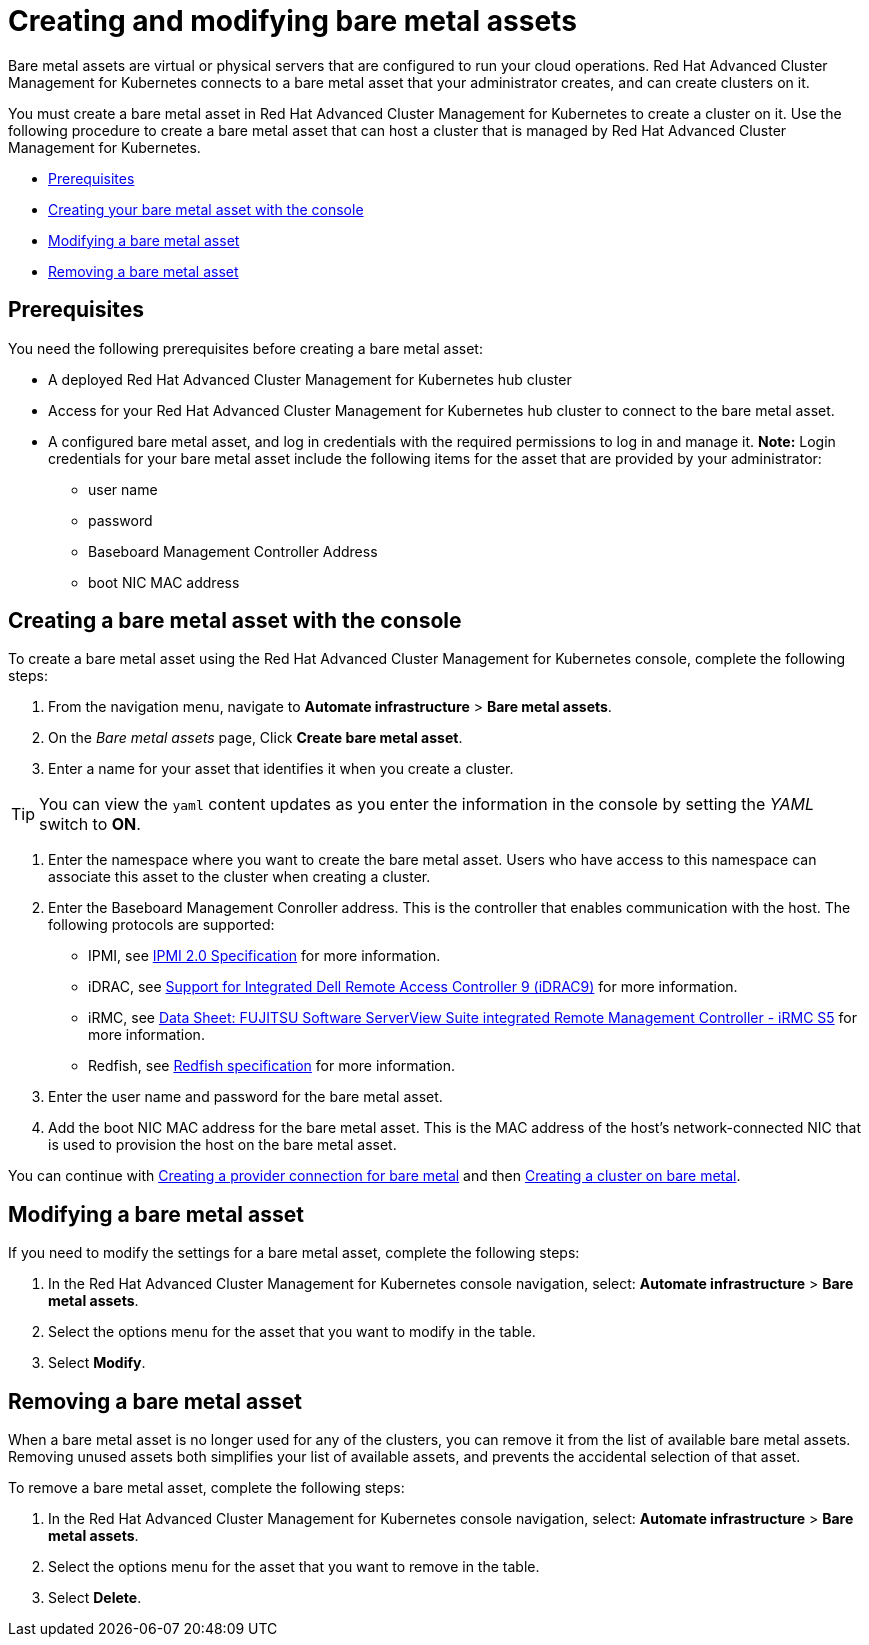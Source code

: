 [#creating-and-modifying-bare-metal-assets]
= Creating and modifying bare metal assets

Bare metal assets are virtual or physical servers that are configured to run your cloud operations.
Red Hat Advanced Cluster Management for Kubernetes connects to a bare metal asset that your administrator creates, and can create clusters on it.

You must create a bare metal asset in Red Hat Advanced Cluster Management for Kubernetes to create a cluster on it.
Use the following procedure to create a bare metal asset that can host a cluster that is managed by Red Hat Advanced Cluster Management for Kubernetes.

* <<bma-prerequisites,Prerequisites>>
* <<creating-a-bare-metal-asset-with-the-console,Creating your bare metal asset with the console>>
* <<modifying-a-bare-metal-asset,Modifying a bare metal asset>>
* <<removing-a-bare-metal-asset,Removing a bare metal asset>>

[#bma-prerequisites]
== Prerequisites

You need the following prerequisites before creating a bare metal asset:

* A deployed Red Hat Advanced Cluster Management for Kubernetes hub cluster
* Access for your Red Hat Advanced Cluster Management for Kubernetes hub cluster to connect to the bare metal asset.
* A configured bare metal asset, and log in credentials with the required permissions to log in and manage it.
*Note:* Login credentials for your bare metal asset include the following items for the asset that are provided by your administrator:
 ** user name
 ** password
 ** Baseboard Management Controller Address
 ** boot NIC MAC address

[#creating-a-bare-metal-asset-with-the-console]
== Creating a bare metal asset with the console

To create a bare metal asset using the Red Hat Advanced Cluster Management for Kubernetes console, complete the following steps:

. From the navigation menu, navigate to *Automate infrastructure* > *Bare metal assets*.
. On the _Bare metal assets_ page, Click *Create bare metal asset*.
. Enter a name for your asset that identifies it when you create a cluster.

TIP: You can view the `yaml` content updates as you enter the information in the console by setting the _YAML_ switch to *ON*.

. Enter the namespace where you want to create the bare metal asset.
Users who have access to this namespace can associate this asset to the cluster when creating a cluster.
. Enter the Baseboard Management Conroller address.
This is the controller that enables communication with the host.
The following protocols are supported:
 ** IPMI, see https://www.intel.com/content/www/us/en/products/docs/servers/ipmi/ipmi-second-gen-interface-spec-v2-rev1-1.html[IPMI 2.0 Specification] for more information.
 ** iDRAC, see https://www.dell.com/support/article/en-us/sln311300/support-for-integrated-dell-remote-access-controller-9-idrac9?lang=en[Support for Integrated Dell Remote Access Controller 9 (iDRAC9)] for more information.
 ** iRMC, see https://sp.ts.fujitsu.com/dmsp/Publications/public/ds-irmc-s5-en.pdf[Data Sheet: FUJITSU Software ServerView Suite integrated Remote Management Controller - iRMC S5] for more information.
 ** Redfish, see https://www.dmtf.org/sites/default/files/standards/documents/DSP0266_1.8.0.pdf[Redfish specification] for more information.
. Enter the user name and password for the bare metal asset.
. Add the boot NIC MAC address for the bare metal asset.
This is the MAC address of the host's network-connected NIC that is used to provision the host on the bare metal asset.

You can continue with xref:prov_conn_bare[Creating a provider connection for bare metal] and then xref:create_bare[Creating a cluster on bare metal].

[#modifying-a-bare-metal-asset]
== Modifying a bare metal asset

If you need to modify the settings for a bare metal asset, complete the following steps:

. In the Red Hat Advanced Cluster Management for Kubernetes console navigation, select: *Automate infrastructure* > *Bare metal assets*.
. Select the options menu for the asset that you want to modify in the table.
. Select *Modify*.

[#removing-a-bare-metal-asset]
== Removing a bare metal asset

When a bare metal asset is no longer used for any of the clusters, you can remove it from the list of available bare metal assets.
Removing unused assets both simplifies your list of available assets, and prevents the accidental selection of that asset.

To remove a bare metal asset, complete the following steps:

. In the Red Hat Advanced Cluster Management for Kubernetes console navigation, select: *Automate infrastructure* > *Bare metal assets*.
. Select the options menu for the asset that you want to remove in the table.
. Select *Delete*.
